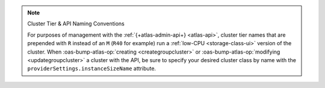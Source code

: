 .. note:: Cluster Tier & API Naming Conventions


   For purposes of management with the :ref:`{+atlas-admin-api+} 
   <atlas-api>`, cluster tier names that are prepended with ``R`` 
   instead of an ``M`` (``R40`` for example) run a :ref:`low-CPU 
   <storage-class-ui>` version of the cluster. When 
   :oas-bump-atlas-op:`creating <creategroupcluster>` or 
   :oas-bump-atlas-op:`modifying <updategroupcluster>` a 
   cluster with the API, be sure to specify your desired cluster class 
   by name with the ``providerSettings.instanceSizeName`` attribute.